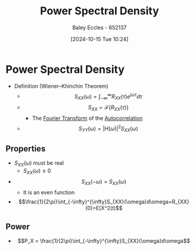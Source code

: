 :PROPERTIES:
:ID:       def80455-6762-45b0-a916-3d9daa457cb8
:END:
#+title: Power Spectral Density
#+date: [2024-10-15 Tue 10:24]
#+AUTHOR: Baley Eccles - 652137
#+STARTUP: latexpreview

* Power Spectral Density
 - Definition (Wiener–Khinchin Theorem)
   - \[S_{XX}(\omega) = \int_{-\infty}^{\infty}R_{XX}(\tau)e^{j\omega\tau}d\tau \]
   - \[S_{XX}=\mathcal{F}\{R_{XX}(\tau)\}\]
     - The [[id:e2fd0b83-635c-48b4-85c0-2067477a0e63][Fourier Transform]] of the [[id:2e3961b9-fea7-451f-af2b-02cbd9559c8e][Autocorrelation]]
   - \[S_{YY}(\omega)=|H(\omega)|^2S_{XX}(\omega)\]
** Properties
 - $S_{XX}(\omega)$ must be real
   - $S_{XX}(\omega)\geq0$
 - \[S_{XX}(-\omega)=S_{XX}(\omega)\]
   - It is an even function
 - \[\frac{1}{2\pi}\int_{-\infty}^{\infty}S_{XX}(\omega)d\omega=R_{XX}(0)=E[X^2(t)\]
** Power
- \[P_X = \frac{1}{2\pi}\int_{-\infty}^{\infty}S_{XX}(\omega)d\omega\]
